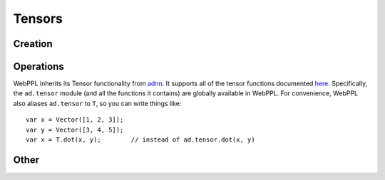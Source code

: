 Tensors
=======

Creation
--------

.. js:function:: Vector(arr)

   :param array arr: array of values

   Creates a tensor with dimension ``[m, 1]``, where ``m`` is the
   length of ``arr``.

   Example::

     Vector([1, 2, 3])

.. js:function:: Matrix(arr)

   :param array arr: array of arrays of values

   Creates a tensor with dimension ``[m, n]``, where ``m`` is the
   length of ``arr`` and ``n`` is the length of ``arr[0]``.

   Example::

     Matrix([[1, 2], [3, 4]])

.. js:function:: Tensor(dims, arr)

   :param array dims: array of dimension sizes
   :param array arr: array of values

   Creates a tensor with dimension ``dims`` out of a flat array ``arr``.

   Example::

     Tensor([2, 2, 2], [1, 2, 3, 4, 5, 6, 7, 8])

.. js:function:: zeros(dims)

   :param array dims: dimension of tensor

   Creates a tensor with dimension ``dims`` and all elements equal to
   zero.

   Example::

     zeros([10, 1])

.. js:function:: ones(dims)

   :param array dims: dimension of tensor

   Creates a tensor with dimension ``dims`` and all elements equal to
   one.

   Example::

     ones([10, 1])

.. js:function:: idMatrix(n)

   Returns the ``n`` by ``n`` identity matrix.

.. js:function:: oneHot(k, n)

   Returns a vector of length ``n`` in which the ``k`` :sup:`th` entry
   is one and all other entries are zero.

Operations
----------

WebPPL inherits its Tensor functionality from `adnn <https://github.com/dritchie/adnn>`_. It supports all of the tensor functions documented `here <https://github.com/dritchie/adnn/blob/master/ad/README.md#available-ad-primitive-functions>`_. Specifically, the ``ad.tensor`` module (and all the functions it contains) are globally available in WebPPL. For convenience, WebPPL also aliases ``ad.tensor`` to ``T``, so you can write things like::

    var x = Vector([1, 2, 3]);
    var y = Vector([3, 4, 5]);
    var x = T.dot(x, y);        // instead of ad.tensor.dot(x, y)

Other
-----

.. js:function:: dims(tensor)

   Returns the shape of ``tensor``.

   ::

     dims(ones([3, 2])) // => [3, 2]

.. js:function:: concat(arr)

   Returns the vector obtained by concatenating array of vectors
   ``arr``.

   ::

     concat([Vector([1, 2]), Vector([3, 4])]) // => Vector([1, 2, 3, 4])
